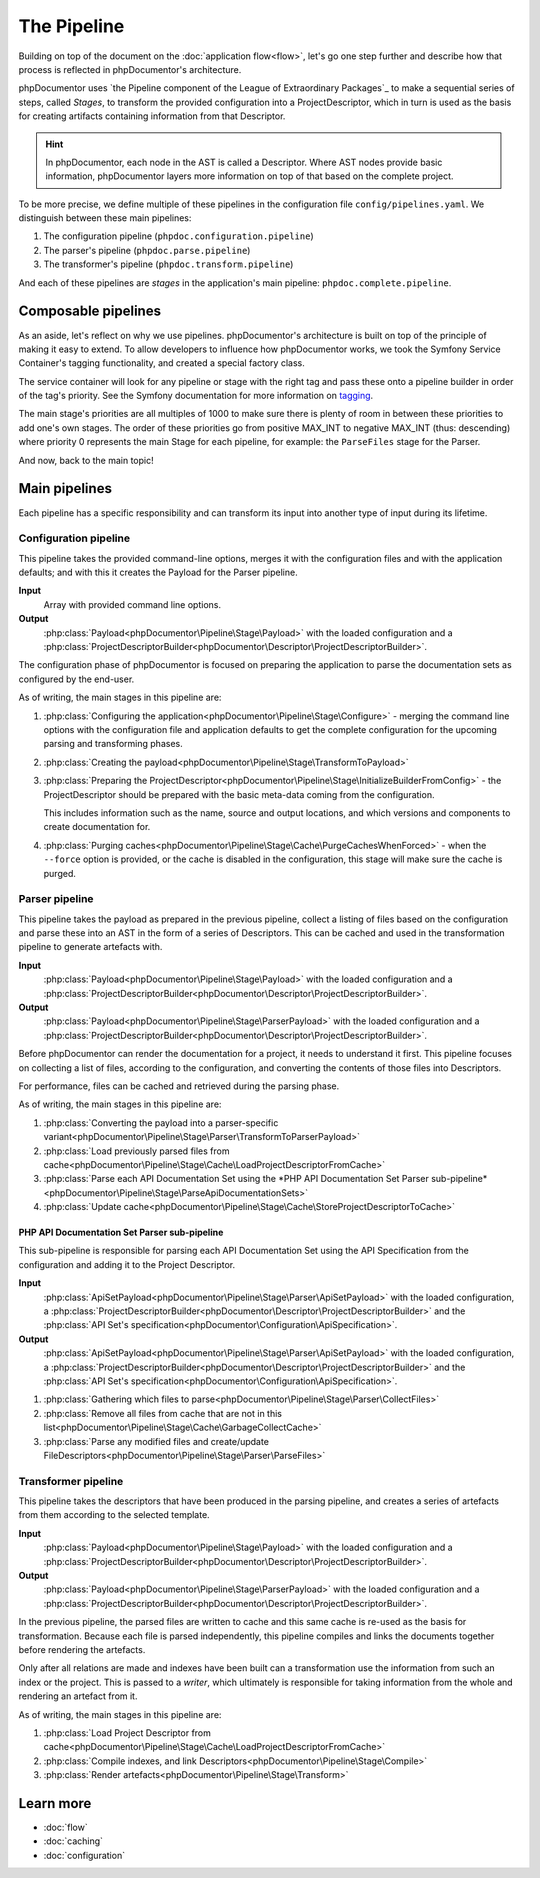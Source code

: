 ############
The Pipeline
############

Building on top of the document on the :doc:`application flow<flow>`, let's go one step further and describe how that
process is reflected in phpDocumentor's architecture.

phpDocumentor uses `the Pipeline component of the League of Extraordinary Packages`_ to make a sequential series of
steps, called *Stages*, to transform the provided configuration into a ProjectDescriptor, which in turn is used as the
basis for creating artifacts containing information from that Descriptor.

.. hint::

   In phpDocumentor, each node in the AST is called a Descriptor. Where AST nodes provide basic information,
   phpDocumentor layers more information on top of that based on the complete project.

To be more precise, we define multiple of these pipelines in the configuration file ``config/pipelines.yaml``. We
distinguish between these main pipelines:

#. The configuration pipeline (``phpdoc.configuration.pipeline``)
#. The parser's pipeline (``phpdoc.parse.pipeline``)
#. The transformer's pipeline (``phpdoc.transform.pipeline``)

And each of these pipelines are *stages* in the application's main pipeline: ``phpdoc.complete.pipeline``.

********************
Composable pipelines
********************

As an aside, let's reflect on why we use pipelines. phpDocumentor's architecture is built on top of the principle of
making it easy to extend. To allow developers to influence how phpDocumentor works, we took the Symfony Service
Container's tagging functionality, and created a special factory class.

The service container will look for any pipeline or stage with the right tag and pass these onto a pipeline builder in
order of the tag's priority. See the Symfony documentation for more information on
`tagging <https://symfony.com/doc/current/service_container/tags.html>`_.

The main stage's priorities are all multiples of 1000 to make sure there is plenty of room in between these priorities
to add one's own stages. The order of these priorities go from positive MAX_INT to negative MAX_INT (thus: descending)
where priority 0 represents the main Stage for each pipeline, for example: the ``ParseFiles`` stage for the Parser.

And now, back to the main topic!

**************
Main pipelines
**************

Each pipeline has a specific responsibility and can transform its input into another type of input during its lifetime.

Configuration pipeline
======================

This pipeline takes the provided command-line options, merges it with the configuration files and with the application
defaults; and with this it creates the Payload for the Parser pipeline.

**Input**
    Array with provided command line options.

**Output**
    :php:class:`Payload<phpDocumentor\Pipeline\Stage\Payload>` with the loaded configuration and a
    :php:class:`ProjectDescriptorBuilder<phpDocumentor\Descriptor\ProjectDescriptorBuilder>`.

The configuration phase of phpDocumentor is focused on preparing the application to parse the documentation sets as
configured by the end-user.

As of writing, the main stages in this pipeline are:

#. :php:class:`Configuring the application<phpDocumentor\Pipeline\Stage\Configure>` - merging the command line options
   with the configuration file and application defaults to get the complete configuration for the upcoming parsing and
   transforming phases.
#. :php:class:`Creating the payload<phpDocumentor\Pipeline\Stage\TransformToPayload>`
#. :php:class:`Preparing the ProjectDescriptor<phpDocumentor\Pipeline\Stage\InitializeBuilderFromConfig>` - the
   ProjectDescriptor should be prepared with the basic meta-data coming from the configuration.

   This includes information such as the name, source and output locations, and which versions and components to
   create documentation for.
#. :php:class:`Purging caches<phpDocumentor\Pipeline\Stage\Cache\PurgeCachesWhenForced>` - when the ``--force`` option
   is provided, or the cache is disabled in the configuration, this stage will make sure the cache is purged.

Parser pipeline
===============

This pipeline takes the payload as prepared in the previous pipeline, collect a listing of files based on the
configuration and parse these into an AST in the form of a series of Descriptors. This can be cached and used in the
transformation pipeline to generate artefacts with.

**Input**
    :php:class:`Payload<phpDocumentor\Pipeline\Stage\Payload>` with the loaded configuration and a
    :php:class:`ProjectDescriptorBuilder<phpDocumentor\Descriptor\ProjectDescriptorBuilder>`.

**Output**
    :php:class:`Payload<phpDocumentor\Pipeline\Stage\ParserPayload>` with the loaded configuration and a
    :php:class:`ProjectDescriptorBuilder<phpDocumentor\Descriptor\ProjectDescriptorBuilder>`.

Before phpDocumentor can render the documentation for a project, it needs to understand it first. This pipeline focuses
on collecting a list of files, according to the configuration, and converting the contents of those files into
Descriptors.

For performance, files can be cached and retrieved during the parsing phase.

As of writing, the main stages in this pipeline are:

#. :php:class:`Converting the payload into a parser-specific variant<phpDocumentor\Pipeline\Stage\Parser\TransformToParserPayload>`
#. :php:class:`Load previously parsed files from cache<phpDocumentor\Pipeline\Stage\Cache\LoadProjectDescriptorFromCache>`
#. :php:class:`Parse each API Documentation Set using the *PHP API Documentation Set Parser sub-pipeline*<phpDocumentor\Pipeline\Stage\ParseApiDocumentationSets>`
#. :php:class:`Update cache<phpDocumentor\Pipeline\Stage\Cache\StoreProjectDescriptorToCache>`

PHP API Documentation Set Parser sub-pipeline
---------------------------------------------

This sub-pipeline is responsible for parsing each API Documentation Set using the API Specification from the
configuration and adding it to the Project Descriptor.

**Input**
    :php:class:`ApiSetPayload<phpDocumentor\Pipeline\Stage\Parser\ApiSetPayload>` with the loaded configuration, a
    :php:class:`ProjectDescriptorBuilder<phpDocumentor\Descriptor\ProjectDescriptorBuilder>` and the
    :php:class:`API Set's specification<phpDocumentor\Configuration\ApiSpecification>`.

**Output**
    :php:class:`ApiSetPayload<phpDocumentor\Pipeline\Stage\Parser\ApiSetPayload>` with the loaded configuration, a
    :php:class:`ProjectDescriptorBuilder<phpDocumentor\Descriptor\ProjectDescriptorBuilder>` and the
    :php:class:`API Set's specification<phpDocumentor\Configuration\ApiSpecification>`.

#. :php:class:`Gathering which files to parse<phpDocumentor\Pipeline\Stage\Parser\CollectFiles>`
#. :php:class:`Remove all files from cache that are not in this list<phpDocumentor\Pipeline\Stage\Cache\GarbageCollectCache>`
#. :php:class:`Parse any modified files and create/update FileDescriptors<phpDocumentor\Pipeline\Stage\Parser\ParseFiles>`

Transformer pipeline
====================

This pipeline takes the descriptors that have been produced in the parsing pipeline, and creates a series of artefacts
from them according to the selected template.

**Input**
    :php:class:`Payload<phpDocumentor\Pipeline\Stage\Payload>` with the loaded configuration and a
    :php:class:`ProjectDescriptorBuilder<phpDocumentor\Descriptor\ProjectDescriptorBuilder>`.

**Output**
    :php:class:`Payload<phpDocumentor\Pipeline\Stage\ParserPayload>` with the loaded configuration and a
    :php:class:`ProjectDescriptorBuilder<phpDocumentor\Descriptor\ProjectDescriptorBuilder>`.

In the previous pipeline, the parsed files are written to cache and this same cache is re-used as the basis for
transformation. Because each file is parsed independently, this pipeline compiles and links the documents together
before rendering the artefacts.

Only after all relations are made and indexes have been built can a transformation use the information from such an
index or the project. This is passed to a *writer*, which ultimately is responsible for taking information from the
whole and rendering an artefact from it.

As of writing, the main stages in this pipeline are:

#. :php:class:`Load Project Descriptor from cache<phpDocumentor\Pipeline\Stage\Cache\LoadProjectDescriptorFromCache>`
#. :php:class:`Compile indexes, and link Descriptors<phpDocumentor\Pipeline\Stage\Compile>`
#. :php:class:`Render artefacts<phpDocumentor\Pipeline\Stage\Transform>`

**********
Learn more
**********

* :doc:`flow`
* :doc:`caching`
* :doc:`configuration`
